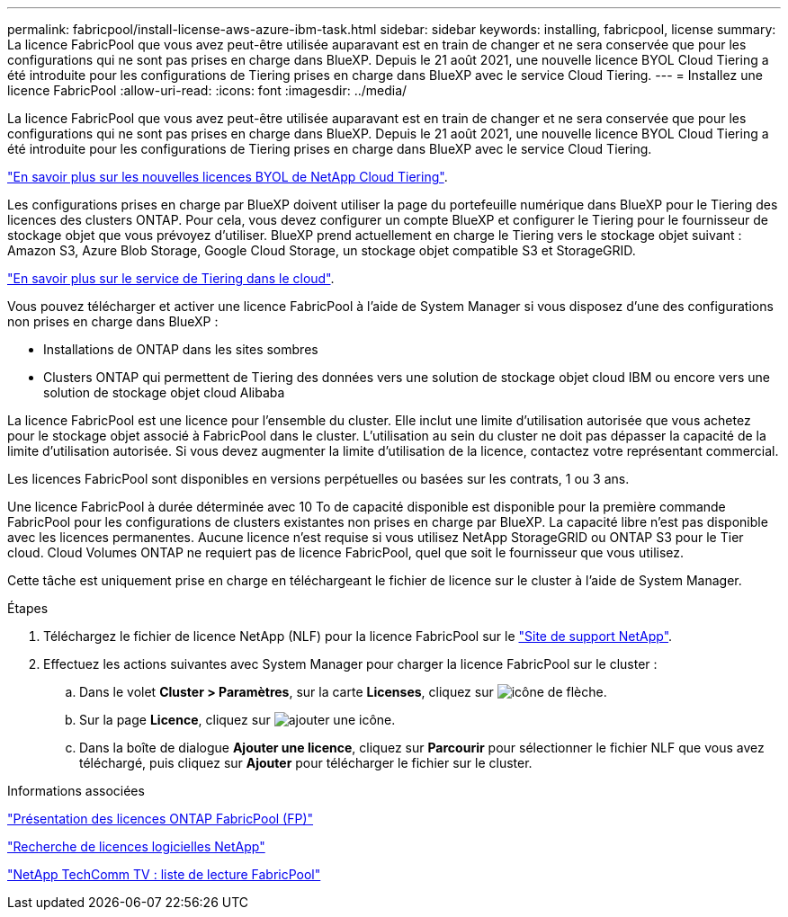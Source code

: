 ---
permalink: fabricpool/install-license-aws-azure-ibm-task.html 
sidebar: sidebar 
keywords: installing, fabricpool, license 
summary: La licence FabricPool que vous avez peut-être utilisée auparavant est en train de changer et ne sera conservée que pour les configurations qui ne sont pas prises en charge dans BlueXP. Depuis le 21 août 2021, une nouvelle licence BYOL Cloud Tiering a été introduite pour les configurations de Tiering prises en charge dans BlueXP avec le service Cloud Tiering. 
---
= Installez une licence FabricPool
:allow-uri-read: 
:icons: font
:imagesdir: ../media/


[role="lead"]
La licence FabricPool que vous avez peut-être utilisée auparavant est en train de changer et ne sera conservée que pour les configurations qui ne sont pas prises en charge dans BlueXP. Depuis le 21 août 2021, une nouvelle licence BYOL Cloud Tiering a été introduite pour les configurations de Tiering prises en charge dans BlueXP avec le service Cloud Tiering.

link:https://docs.netapp.com/us-en/occm/task_licensing_cloud_tiering.html#new-cloud-tiering-byol-licensing-starting-august-21-2021["En savoir plus sur les nouvelles licences BYOL de NetApp Cloud Tiering"^].

Les configurations prises en charge par BlueXP doivent utiliser la page du portefeuille numérique dans BlueXP pour le Tiering des licences des clusters ONTAP. Pour cela, vous devez configurer un compte BlueXP et configurer le Tiering pour le fournisseur de stockage objet que vous prévoyez d'utiliser. BlueXP prend actuellement en charge le Tiering vers le stockage objet suivant : Amazon S3, Azure Blob Storage, Google Cloud Storage, un stockage objet compatible S3 et StorageGRID.

link:https://docs.netapp.com/us-en/occm/concept_cloud_tiering.html#features["En savoir plus sur le service de Tiering dans le cloud"^].

Vous pouvez télécharger et activer une licence FabricPool à l'aide de System Manager si vous disposez d'une des configurations non prises en charge dans BlueXP :

* Installations de ONTAP dans les sites sombres
* Clusters ONTAP qui permettent de Tiering des données vers une solution de stockage objet cloud IBM ou encore vers une solution de stockage objet cloud Alibaba


La licence FabricPool est une licence pour l'ensemble du cluster. Elle inclut une limite d'utilisation autorisée que vous achetez pour le stockage objet associé à FabricPool dans le cluster. L'utilisation au sein du cluster ne doit pas dépasser la capacité de la limite d'utilisation autorisée. Si vous devez augmenter la limite d'utilisation de la licence, contactez votre représentant commercial.

Les licences FabricPool sont disponibles en versions perpétuelles ou basées sur les contrats, 1 ou 3 ans.

Une licence FabricPool à durée déterminée avec 10 To de capacité disponible est disponible pour la première commande FabricPool pour les configurations de clusters existantes non prises en charge par BlueXP. La capacité libre n'est pas disponible avec les licences permanentes. Aucune licence n'est requise si vous utilisez NetApp StorageGRID ou ONTAP S3 pour le Tier cloud. Cloud Volumes ONTAP ne requiert pas de licence FabricPool, quel que soit le fournisseur que vous utilisez.

Cette tâche est uniquement prise en charge en téléchargeant le fichier de licence sur le cluster à l'aide de System Manager.

.Étapes
. Téléchargez le fichier de licence NetApp (NLF) pour la licence FabricPool sur le link:https://mysupport.netapp.com/site/global/dashboard["Site de support NetApp"^].
. Effectuez les actions suivantes avec System Manager pour charger la licence FabricPool sur le cluster :
+
.. Dans le volet *Cluster > Paramètres*, sur la carte *Licenses*, cliquez sur image:icon_arrow.gif["icône de flèche"].
.. Sur la page *Licence*, cliquez sur image:icon_add.gif["ajouter une icône"].
.. Dans la boîte de dialogue *Ajouter une licence*, cliquez sur *Parcourir* pour sélectionner le fichier NLF que vous avez téléchargé, puis cliquez sur *Ajouter* pour télécharger le fichier sur le cluster.




.Informations associées
https://kb.netapp.com/Advice_and_Troubleshooting/Data_Storage_Software/ONTAP_OS/ONTAP_FabricPool_(FP)_Licensing_Overview["Présentation des licences ONTAP FabricPool (FP)"]

http://mysupport.netapp.com/licenses["Recherche de licences logicielles NetApp"]

https://www.youtube.com/playlist?list=PLdXI3bZJEw7mcD3RnEcdqZckqKkttoUpS["NetApp TechComm TV : liste de lecture FabricPool"]
